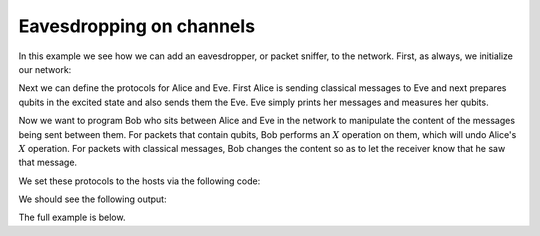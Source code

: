 Eavesdropping on channels
-------------------------

In this example we see how we can add an eavesdropper, or packet sniffer, to the network.
First, as always, we initialize our network:

..  code-block:: python
    :linenos:

    network = Network.get_instance()
    nodes = ["Alice", "Bob", "Eve"]
    network.start(nodes)
    network.delay = 0.0

    host_alice = Host('Alice')
    host_alice.add_connection('Bob')
    host_alice.start()

    host_bob = Host('Bob')
    host_bob.add_connection('Alice')
    host_bob.add_connection('Eve')
    host_bob.start()

    host_eve = Host('Eve')
    host_eve.add_connection('Bob')
    host_eve.delay = 0.2
    host_eve.start()

    network.add_host(host_alice)
    network.add_host(host_bob)
    network.add_host(host_eve)

Next we can define the protocols for Alice and Eve. First Alice is sending classical messages to Eve and
next prepares qubits in the excited state and also sends them the Eve. Eve simply prints
her messages and measures her qubits.

..  code-block:: python
    :linenos:

    amount_to_transmit = 5
    def alice(host):
        for _ in range(amount_to_transmit):
            s = 'Hi Eve.'
            print("Alice sends: %s" % s)
            host.send_classical('Eve', s, await_ack=True)

        for _ in range(amount_to_transmit):
            print("Alice sends qubit in the |1> state")
            q = Qubit(host)
            q.X()
            host.send_qubit('Eve', q, await_ack=True)

    def eve(host):
        for i in range(amount_to_transmit):
            alice_message = host.get_classical('Alice', wait=5, seq_num=i)
            print("Eve Received classical: %s." % alice_message.content)

        for i in range(amount_to_transmit):
            q = host.get_qubit('Alice', wait=10)
            m = q.measure()
            print("Eve measured: %d." % m)

Now we want to program Bob who sits between Alice and Eve in the network to manipulate
the content of the messages being sent between them. For packets that contain qubits,
Bob performs an :math:`X` operation on them, which will undo Alice's :math:`X` operation.
For packets with classical messages, Bob changes the content so as to let the receiver know
that he saw that message.

..  code-block:: python
    :linenos:

    def bob_sniffing_quantum(sender, receiver, qubit):
        # Bob applies an X operation to all qubits that are routed through him
        qubit.X()


    def bob_sniffing_classical(sender, receiver, msg):
        # Bob modifies the message content of all classical messages routed through him
        msg.content = "** Bob was here :) ** " + msg.content


We set these protocols to the hosts via the following code:

..  code-block:: python
    :linenos:

    host_bob.q_relay_sniffing = True
    host_bob.q_relay_sniffing_fn = bob_sniffing_quantum

    host_bob.c_relay_sniffing = True
    host_bob.c_relay_sniffing_fn = bob_sniffing_classical

    t1 = host_alice.run_protocol(alice)
    t2 = host_eve.run_protocol(eve)

We should see the following output:

..  code-block:: bash
    :linenos:

    Alice sends: Hi Eve.
    Eve Received classical: ** Bob was here :) ** Hi Eve..
    Alice sends: Hi Eve.
    Eve Received classical: ** Bob was here :) ** Hi Eve..
    Alice sends: Hi Eve.
    Eve Received classical: ** Bob was here :) ** Hi Eve..
    Alice sends: Hi Eve.
    Eve Received classical: ** Bob was here :) ** Hi Eve..
    Alice sends: Hi Eve.
    Eve Received classical: ** Bob was here :) ** Hi Eve..
    Alice sends qubit in the |1> state
    Eve measured: 0.
    Alice sends qubit in the |1> state
    Eve measured: 0.
    Alice sends qubit in the |1> state
    Eve measured: 0.
    Alice sends qubit in the |1> state
    Eve measured: 0.
    Alice sends qubit in the |1> state
    Eve measured: 0.

The full example is below.


..  code-block:: python
    :linenos:

    from qunetsim.components import Host
    from qunetsim.components import Network
    from qunetsim.objects import Message
    from qunetsim.objects import Qubit
    from qunetsim.objects import Logger

    Logger.DISABLED = True

    amount_transmit = 5


    def alice(host):
        for _ in range(amount_transmit):
            s = 'Hi Eve.'
            print("Alice sends: %s" % s)
            host.send_classical('Eve', s, await_ack=True)

        for _ in range(amount_transmit):
            print("Alice sends qubit in the |1> state")
            q = Qubit(host)
            q.X()
            host.send_qubit('Eve', q, await_ack=True)


    def bob_sniffing_quantum(sender, receiver, qubit):
        # Bob applies an X operation to all qubits that are routed through him
        qubit.X()


    def bob_sniffing_classical(sender, receiver, msg):
        # Bob modifies the message content of all classical messages routed through him
        if isinstance(msg, Message):
            msg.content = "** Bob was here :) ** " + msg.content


    def eve(host):
        for i in range(amount_transmit):
            alice_message = host.get_classical('Alice', wait=5, seq_num=i)
            print("Eve Received classical: %s." % alice_message.content)

        for i in range(amount_transmit):
            q = host.get_qubit('Alice', wait=10)
            m = q.measure()
            print("Eve measured: %d." % m)


    def main():
        network = Network.get_instance()
        nodes = ["Alice", "Bob", "Eve"]
        network.start(nodes)
        network.delay = 0.0

        host_alice = Host('Alice')
        host_alice.add_connection('Bob')
        host_alice.start()

        host_bob = Host('Bob')
        host_bob.add_connection('Alice')
        host_bob.add_connection('Eve')
        host_bob.start()

        host_eve = Host('Eve')
        host_eve.add_connection('Bob')
        host_eve.delay = 0.2
        host_eve.start()

        network.add_host(host_alice)
        network.add_host(host_bob)
        network.add_host(host_eve)

        host_bob.q_relay_sniffing = True
        host_bob.q_relay_sniffing_fn = bob_sniffing_quantum

        host_bob.c_relay_sniffing = True
        host_bob.c_relay_sniffing_fn = bob_sniffing_classical

        t1 = host_alice.run_protocol(alice)
        t2 = host_eve.run_protocol(eve)

        t1.join()
        t2.join()

        network.stop(True)
        exit()


    if __name__ == '__main__':
        main()
